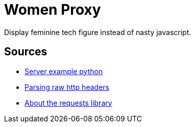 = Women Proxy

Display feminine tech figure instead of nasty javascript.

== Sources

* https://gist.github.com/Integralist/3f004c3594bbf8431c15ed6db15809ae[Server example python]
* https://stackoverflow.com/questions/4685217/parse-raw-http-headers[Parsing raw http headers]
* https://realpython.com/python-requests/[About the requests library]
